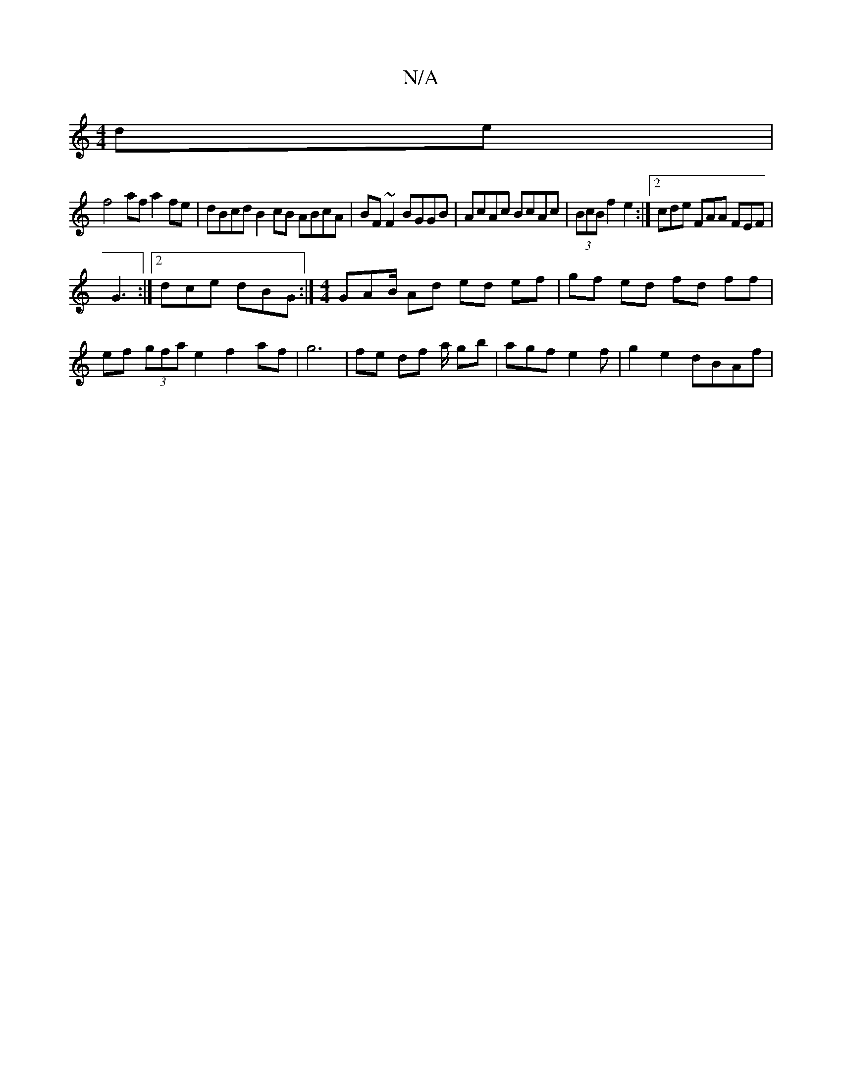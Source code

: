 X:1
T:N/A
M:4/4
R:N/A
K:Cmajor
 de|
f4 af a2 fe | dBcd B2 cB ABcA|BF~F2 BGGB|AcAc BcAc|(3BcB f2 e2 :|2 cde FAA FEF|
G3 :|2 dce dBG :|[M:4/4]GAB/ Ad ed ef | gf ed fd ff | ef (3gfa e2 f2 af | g6 | fe df a/ gb| agf e2f | g2 e2 dBAf | 